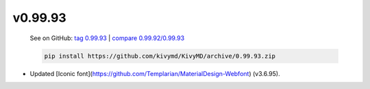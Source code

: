 v0.99.93
--------

    See on GitHub: `tag 0.99.93 <https://github.com/kivymd/KivyMD/tree/0.99.93>`_ | `compare 0.99.92/0.99.93 <https://github.com/kivymd/KivyMD/compare/0.99.92...0.99.93>`_

    .. code-block:: bash

       pip install https://github.com/kivymd/KivyMD/archive/0.99.93.zip

* Updated [Iconic font](https://github.com/Templarian/MaterialDesign-Webfont) (v3.6.95).
